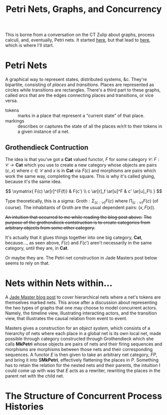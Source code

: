 #+TITLE: Petri Nets, Graphs, and Concurrency

This is borne from a conversation on the CT Zulip about graphs,
process calculi, and, eventually, Petri nets. It started [[https://categorytheory.zulipchat.com/#narrow/stream/235484-theory.3A-concurrency/topic/proarrow.20equipments.20in.20concurrency][here]], but
that lead to [[https://categorytheory.zulipchat.com/#narrow/stream/235484-theory.3A-concurrency/topic/Nets.20Within.20Nets.20From.20Grothendieck][here]], which is where I'll start.


* Petri Nets

A graphical way to represent states, distributed systems, &c. They're
bipartite, consisting of /places/ and /transitions/. Places are
represented as circles while transitions are rectangles. There's a
third part to these graphs, called /arcs/ that are the edges
connecting places and transitions, or vice versa.

- tokens :: marks in a place that represent  a “current state” of that place.
- markings :: describes or captures the state of all the places w/r/t
  to their tokens in a given instance of a net.

** Grothendieck Contruction

The idea is that you've got a $\textbf{Cat}$ valued functor, $F$ for
some category $\mathcal{C}$: $F: \mathcal{C} \rightarrow \textbf{Cat}$
which you use to create a new category whose objects are pairs $(c,
x)$ where $c \in \mathcal{C}$ and $x$ is in $\textbf{Cat}$ via $F(c)$
and morphisms are pairs which work the same way, completing the
square. This is why it's called gluing, because it's the same idea.

$$
\xymatrix{
  F(c) \ar[r]^{F(f)} & F(c') \\
  c \ar[r]_f \ar[u]^F & c' \ar[u]_F\\
}
$$

Type theoretically, this is a sigma: $\text{Groth}: \Sigma_{(c :
\mathcal{C})}F(c)$ where $\Pi_{(c : \mathcal{C})}F(c)$ (of
course). The inhabitants of $\text{Groth}$ are the usual dependent
pairs: $(x, F(x))$.

+An intuition that occurred to me while reading the blog post above:+
+The purpose of the grothendieck contstruction is to create
categories from arbitrary objects from some other category.+

It's actually that it glues things together into one big category,
$\textbf{Cat}$, because…, as seen above, $F(c)$ and $F(c')$ aren't
necessarily in the same category, until they are, in $\textbf{Cat}$.

Or maybe they are. The Petri net construction in Jade Masters post
below seems to rely on that.


* Nets within Nets within…

A [[https://jadeedenstarmaster.wordpress.com/2021/01/29/nets-within-nets-from-the-grothendieck-construction/][Jade Master blog post]] to cover hierarchical nets where a net's
tokens are themselves marked nets. This arose after a discussion about
representing the two types of graphs that one may choose to model
concurrent actors. Namely, the timeline view, illustrating interacting
actors, and the transition view, that illustrates the causal relation
from event to event.

Masters gives a construction for an /object system/, which consists of
a hierarchy of nets where each place in a global net is its own local
net, made possible through category constructed through Grothendieck
which she calls $\textbf{MkPetri}$ whose objects are pairs of nets and
their firing sequences and morphisms are morphisms between those nets
and their corresponding sequences. A functor $E$ is then given to take
an arbitrary net category, $F P$, and bring it into $\textbf{MkPetri},
effectively flattening the places in $P$. Something has to retain the
relation for the nested nets and their parents, the intuition I could
come up with was that $E$ acts as a rewriter, rewriting the places in
the parent net with the child net.

* The Structure of Concurrent Process Histories
